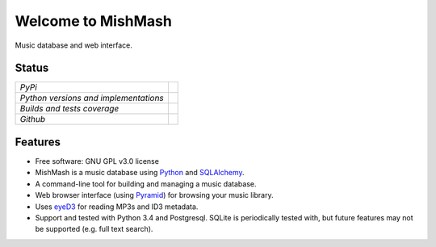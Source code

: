 ===================
Welcome to MishMash
===================

Music database and web interface.

Status
------

+---------------------------------------+------------------------------------------------------------------------------------------------+
| *PyPi*                                | .. image:: https://img.shields.io/pypi/v/mishmash.svg                                          |
|                                       |    :target: https://pypi.python.org/pypi/mishmash/                                             |
|                                       |    :alt: Latest Version                                                                        |
|                                       | .. image:: https://img.shields.io/pypi/l/mishmash.svg                                          |
|                                       |    :target: https://pypi.python.org/pypi/mishmash/                                             |
|                                       |    :alt: License                                                                               |
+---------------------------------------+------------------------------------------------------------------------------------------------+
| *Python versions and implementations* | .. image:: https://img.shields.io/pypi/pyversions/mishmash.svg                                 |
|                                       |    :target: https://pypi.python.org/pypi/mishmash/                                             |
|                                       |    :alt: Supported Python versions                                                             |
|                                       | .. image:: https://img.shields.io/pypi/implementation/mishmash.svg                             |
|                                       |    :target: https://pypi.python.org/pypi/mishmash/                                             |
|                                       |    :alt: Supported Python implementations                                                      |
+---------------------------------------+------------------------------------------------------------------------------------------------+
| *Builds and tests coverage*           | .. image:: https://travis-ci.org/nicfit/mishmash.svg?branch=master                             |
|                                       |    :target: https://travis-ci.org/nicfit/mishmash                                              |
|                                       |    :alt: Build Status                                                                          |
|                                       | .. image:: https://coveralls.io/repos/nicfit/mishmash/badge.svg                                |
|                                       |    :target: https://coveralls.io/r/nicfit/mishmash                                             |
|                                       |    :alt: Coverage Status                                                                       |
+---------------------------------------+------------------------------------------------------------------------------------------------+
| *Github*                              | .. image:: https://img.shields.io/github/watchers/nicfit/mishmash.svg?style=social&label=Watch |
|                                       |    :target: https://github.com/nicfit/mishmash                                                 |
|                                       |    :alt: Github watchers                                                                       |
|                                       | .. image:: https://img.shields.io/github/stars/nicfit/mishmash.svg?style=social&label=Star     |
|                                       |    :target: https://github.com/nicfit/mishmash                                                 |
|                                       |    :alt: Github stargazers                                                                     |
|                                       | .. image:: https://img.shields.io/github/forks/nicfit/mishmash.svg?style=social&label=Fork     |
|                                       |    :target: https://github.com/nicfit/mishmash                                                 |
|                                       |    :alt: Github forks                                                                          |
+---------------------------------------+------------------------------------------------------------------------------------------------+

Features
--------

* Free software: GNU GPL v3.0 license
* MishMash is a music database using `Python`_ and `SQLAlchemy`_.
* A command-line tool for building and managing a music database.
* Web browser interface (using `Pyramid`_) for browsing your music library.
* Uses `eyeD3`_ for reading MP3s and ID3 metadata.
* Support and tested with Python 3.4 and Postgresql. SQLite is periodically
  tested with, but future features may not be supported (e.g. full text
  search).

.. _Python: https://www.python.org/
.. _SQLAlchemy: http://www.sqlalchemy.org/
.. _eyeD3: http://eyeD3.nicfit.net/
.. _Pyramid: https://trypyramid.com/
